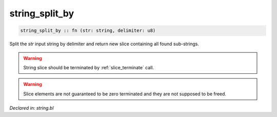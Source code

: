 .. _string_split_by:

string_split_by
===============
.. code-block:: bl

    string_split_by :: fn (str: string, delimiter: u8) 

Split the `str` input string by delimiter and return new slice containing
all found sub-strings. 

.. warning:: String slice should be terminated by :ref:`slice_terminate` call.
.. warning:: Slice elements are not guaranteed to be zero terminated and they are not
             supposed to be freed. 



*Declared in: string.bl*
